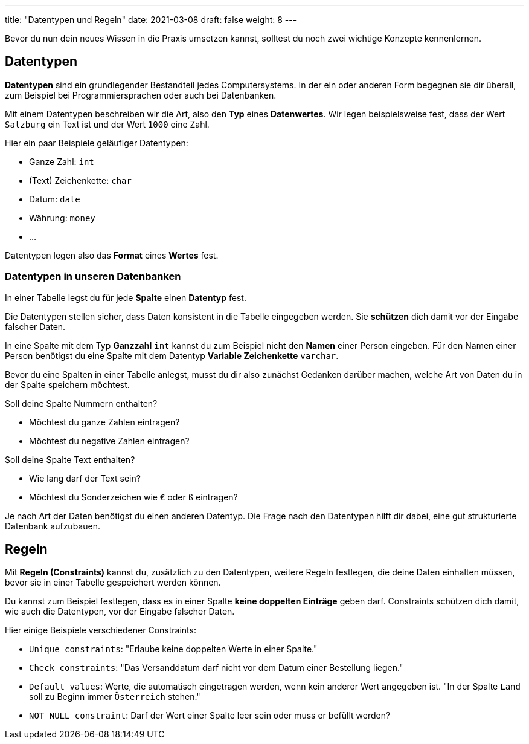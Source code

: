---
title: "Datentypen und Regeln"
date: 2021-03-08
draft: false
weight: 8
---

Bevor du nun dein neues Wissen in die Praxis umsetzen kannst, solltest du noch zwei wichtige Konzepte kennenlernen.

== Datentypen

*Datentypen* sind ein grundlegender Bestandteil jedes Computersystems.
In der ein oder anderen Form begegnen sie dir überall, zum Beispiel bei Programmiersprachen oder auch bei Datenbanken.

Mit einem Datentypen beschreiben wir die Art, also den *Typ* eines *Datenwertes*.
Wir legen beispielsweise fest, dass der Wert `Salzburg` ein Text ist und der Wert `1000` eine Zahl.

Hier ein paar Beispiele geläufiger Datentypen:

- Ganze Zahl: `int`
- (Text) Zeichenkette: `char`
- Datum: `date`
- Währung: `money`
- ...

Datentypen legen also das *Format* eines *Wertes* fest.

=== Datentypen in unseren Datenbanken

In einer Tabelle legst du für jede *Spalte* einen *Datentyp* fest.

Die Datentypen stellen sicher, dass Daten konsistent in die Tabelle eingegeben werden.
Sie *schützen* dich damit vor der Eingabe falscher Daten.

In eine Spalte mit dem Typ *Ganzzahl* `int` kannst du zum Beispiel nicht den *Namen* einer Person eingeben.
Für den Namen einer Person benötigst du eine Spalte mit dem Datentyp *Variable Zeichenkette* `varchar`.

Bevor du eine Spalten in einer Tabelle anlegst, musst du dir also zunächst Gedanken darüber machen, welche Art von Daten du in der Spalte speichern möchtest.

Soll deine Spalte Nummern enthalten?

- Möchtest du ganze Zahlen eintragen?
- Möchtest du negative Zahlen eintragen?

Soll deine Spalte Text enthalten?

- Wie lang darf der Text sein?
- Möchtest du Sonderzeichen wie `€` oder `ß` eintragen?

Je nach Art der Daten benötigst du einen anderen Datentyp.
Die Frage nach den Datentypen hilft dir dabei, eine gut strukturierte Datenbank aufzubauen.

== Regeln

Mit *Regeln (Constraints)* kannst du, zusätzlich zu den Datentypen, weitere Regeln festlegen, die deine Daten einhalten müssen, bevor sie in einer Tabelle gespeichert werden können.

Du kannst zum Beispiel festlegen, dass es in einer Spalte *keine doppelten Einträge* geben darf.
Constraints schützen dich damit, wie auch die Datentypen, vor der Eingabe falscher Daten.

Hier einige Beispiele verschiedener Constraints:

- `Unique constraints`: "Erlaube keine doppelten Werte in einer Spalte."
- `Check constraints`: "Das Versanddatum darf nicht vor dem Datum einer Bestellung liegen."
- `Default values`: Werte, die automatisch eingetragen werden, wenn kein anderer Wert angegeben ist. "In der Spalte `Land` soll zu Beginn immer `Österreich` stehen."
- `NOT NULL constraint`: Darf der Wert einer Spalte leer sein oder muss er befüllt werden?
